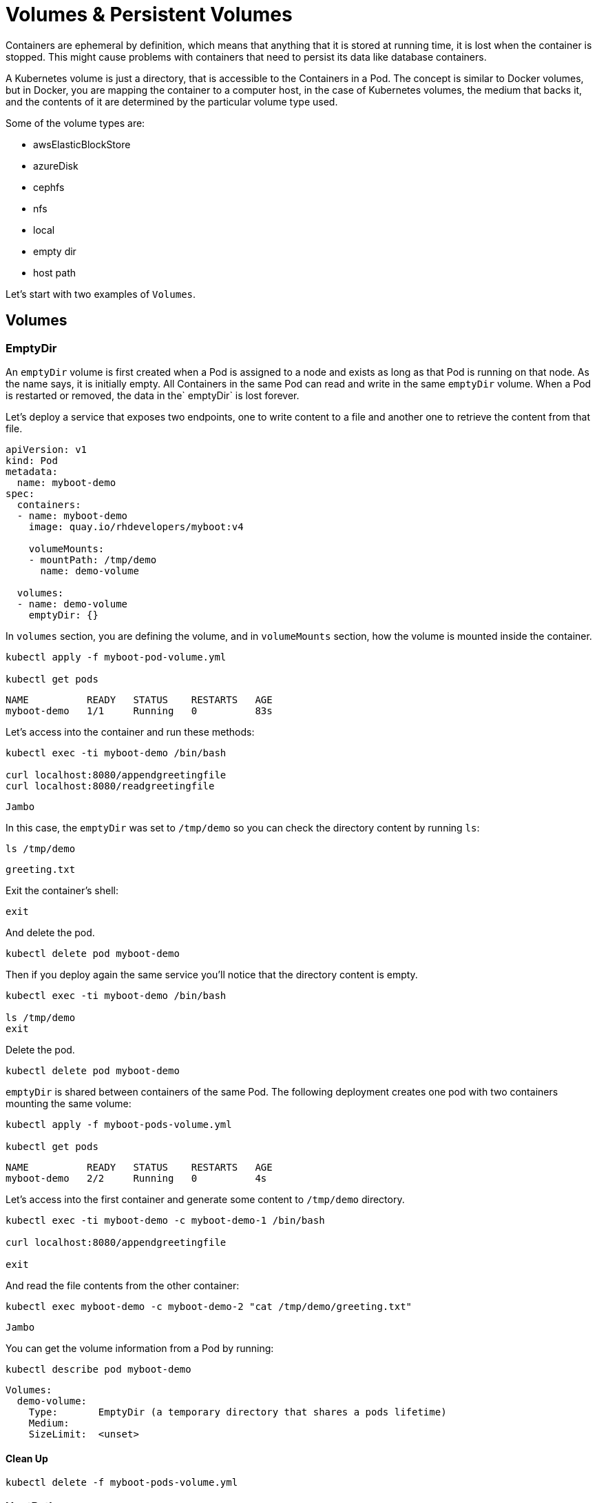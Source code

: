 = Volumes & Persistent Volumes

Containers are ephemeral by definition, which means that anything that it is stored at running time, it is lost when the container is stopped.
This might cause problems with containers that need to persist its data like database containers.

A Kubernetes volume is just a directory, that is accessible to the Containers in a Pod. 
The concept is similar to Docker volumes, but in Docker, you are mapping the container to a computer host, in the case of Kubernetes volumes, the medium that backs it, and the contents of it are determined by the particular volume type used.

Some of the volume types are:

* awsElasticBlockStore
* azureDisk
* cephfs
* nfs
* local
* empty dir
* host path

Let's start with two examples of `Volumes`.

== Volumes

=== EmptyDir

An `emptyDir` volume is first created when a Pod is assigned to a node and exists as long as that Pod is running on that node.
As the name says, it is initially empty.
All Containers in the same Pod can read and write in the same `emptyDir` volume.
When a Pod is restarted or removed, the data in the` emptyDir` is lost forever.

Let's deploy a service that exposes two endpoints, one to write content to a file and another one to retrieve the content from that file.

[source, yaml]
----
apiVersion: v1
kind: Pod
metadata:
  name: myboot-demo
spec:
  containers:
  - name: myboot-demo
    image: quay.io/rhdevelopers/myboot:v4
    
    volumeMounts:
    - mountPath: /tmp/demo
      name: demo-volume

  volumes:
  - name: demo-volume
    emptyDir: {}
----

In `volumes` section, you are defining the volume, and in `volumeMounts` section, how the volume is mounted inside the container.

[.console-input]
[source,bash,subs="+macros,+attributes"]
----
kubectl apply -f myboot-pod-volume.yml

kubectl get pods
----

[.console-output]
[source,bash,subs="+macros,+attributes"]
----
NAME          READY   STATUS    RESTARTS   AGE
myboot-demo   1/1     Running   0          83s
----

Let's access into the container and run these methods:

[.console-input]
[source,bash]
----
kubectl exec -ti myboot-demo /bin/bash

curl localhost:8080/appendgreetingfile
curl localhost:8080/readgreetingfile
----

[.console-output]
[source,bash,subs="+macros,+attributes"]
----
Jambo
----

In this case, the `emptyDir` was set to `/tmp/demo` so you can check the directory content by running `ls`:

[.console-input]
[source,bash]
----
ls /tmp/demo
----

[.console-output]
[source,bash,subs="+macros,+attributes"]
----
greeting.txt
----

Exit the container's shell:

[.console-input]
[source,bash]
----
exit
----

And delete the pod.

[.console-input]
[source,bash]
----
kubectl delete pod myboot-demo
----

Then if you deploy again the same service you'll notice that the directory content is empty.

[.console-input]
[source,bash]
----
kubectl exec -ti myboot-demo /bin/bash

ls /tmp/demo
exit
----

Delete the pod.

[.console-input]
[source,bash]
----
kubectl delete pod myboot-demo
----

`emptyDir` is shared between containers of the same Pod.
The following deployment creates one pod with two containers mounting the same volume:

[.console-input]
[source,bash]
----
kubectl apply -f myboot-pods-volume.yml

kubectl get pods
----

[.console-output]
[source,bash,subs="+macros,+attributes"]
----
NAME          READY   STATUS    RESTARTS   AGE
myboot-demo   2/2     Running   0          4s
----

Let's access into the first container and generate some content to `/tmp/demo` directory.

[.console-input]
[source,bash]
----
kubectl exec -ti myboot-demo -c myboot-demo-1 /bin/bash

curl localhost:8080/appendgreetingfile

exit
----

And read the file contents from the other container:

[.console-input]
[source,bash]
----
kubectl exec myboot-demo -c myboot-demo-2 "cat /tmp/demo/greeting.txt"
----

[.console-output]
[source,bash,subs="+macros,+attributes"]
----
Jambo
----

You can get the volume information from a Pod by running:

[.console-input]
[source,bash]
----
kubectl describe pod myboot-demo
----

[.console-output]
[source,bash,subs="+macros,+attributes"]
----
Volumes:
  demo-volume:
    Type:       EmptyDir (a temporary directory that shares a pods lifetime)
    Medium:
    SizeLimit:  <unset>
----

==== Clean Up

[.console-input]
[source,bash]
----
kubectl delete -f myboot-pods-volume.yml
----

=== HostPath

A `hostPath` volume mounts a file or directory from the node's filesystem into the Pod.

[source, yaml]
----
apiVersion: v1
kind: Pod
metadata:
  name: myboot-demo
spec:
  containers:
  - name: myboot-demo
    image: quay.io/rhdevelopers/myboot:v4
    
    volumeMounts:
    - mountPath: /tmp/demo
      name: demo-volume

  volumes:
  - name: demo-volume
    hostPath:
      path: "/mnt/data"
----

In this case, you are defining the host/node directory where the contents are going to be stored.

[.console-input]
[source,bash]
----
kubectl apply -f myboot-pod-volume-hostpath.yaml
----

Now, if you describe the Pod, in volumes section, you'll see:

[.console-input]
[source,bash]
----
kubectl describe pod myboot-demo
----

[.console-output]
[source,bash,subs="+macros,+attributes"]
----
Volumes:
  demo-volume:
    Type:          HostPath (bare host directory volume)
    Path:          /mnt/data
    HostPathType:
----

Notice that now the content stored in `/tmp/demo` inside the Pod is stored at host path `/mnt/data`, so if the Pod dies, the content is not lost.
But this might not solve all the problems as if Pod goes down and it is rescheduled in another node, then the data will not be in this other node.

Let's see another example, in this case for an Amazon EBS Volume:

[source, yaml]
----
apiVersion: v1
kind: Pod
metadata:
  name: test-ebs
spec:
...  
  volumes:
    - name: test-volume
      awsElasticBlockStore:
        volumeID: <volume-id>
        fsType: ext4
----

What we want you to notice from the previous snippet is that you are mixing things from your application (ie the container, probes, ports, ...) things that are more in the _dev_ side with things more related to the cloud (ie physical storage), which falls more in the _ops_ side.

To avoid this mix of concepts, Kubernetes offers some layer of abstractions, so developers just ask for space to store data (-persistent volume claim_), and operations team offers physical storage configuration.

==== Clean Up

[.console-input]
[source,bash]
----
kubectl delete pod myboot-demo
----

== Persistent Volume & Persistent Volume Claim

A `PersistentVolume` (_PV_) is a Kubernetes resource that is created by an administrator or dynamically using `Storage Classes` independently from Pod.
It captures the details of the implementation of the storage, it can be NFS, Ceph, iSCSI, or a cloud-provider-specific storage system.

A `PersistentVolumeClaim` (_PVC_) is a request for storage by a user. 
It can request for specific volume size or for example the access mode.

=== Persistent volume/claim with hostPath

Let's use `hostPath` strategy but not configuring it directly as volume, but using persistence volume and persistence volume claim.

[source, yaml]
----
kind: PersistentVolume
apiVersion: v1
metadata:
  name: my-persistent-volume
  labels:
    type: local
spec:
  storageClassName: pv-demo 
  capacity:
    storage: 100Mi
  accessModes:
    - ReadWriteOnce
  hostPath:
    path: "/mnt/persistent-volume"
----

Now, the `volume` information is not in the pod anymore but in the _persistent volume_ object.

[.console-input]
[source,bash]
----
kubectl apply -f demo-persistent-volume-hostpath.yaml 

kubectl get pv
----

[.console-output]
[source,bash,subs="+macros,+attributes"]
----
NAME                                       CAPACITY   ACCESS MODES   RECLAIM POLICY   STATUS      CLAIM                                           STORAGECLASS   REASON   AGE
my-persistent-volume                       100Mi      RWO            Retain           Available                                                   pv-demo                 5s
----

Then from the dev side, we need to claim what we need from the _PV_.
In the following example, we are requesting for 10Mi space.

[source, yaml]
----
kind: PersistentVolumeClaim
apiVersion: v1
metadata:
  name: myboot-volumeclaim
spec:
  storageClassName: pv-demo 
  accessModes:
    - ReadWriteOnce
  resources:
    requests:
      storage: 10Mi
----


[.console-input]
[source,bash]
----
kubectl apply -f myboot-persistent-volume-claim.yaml

kubectl get pvc
----

[.console-output]
[source,bash,subs="+macros,+attributes"]
----
NAME                 STATUS   VOLUME                 CAPACITY   ACCESS MODES   STORAGECLASS   AGE
myboot-volumeclaim   Bound    my-persistent-volume   100Mi      RWO            pv-demo        3s
----

The big difference is that now in the pod you are just defining in the `volumes` section, not the volume configuration directly, but the _persistent volume claim_ to use.

[source, yaml]
----
apiVersion: v1
kind: Pod
metadata:
  name: myboot-demo
spec:
  containers:
  - name: myboot-demo
    image: quay.io/rhdevelopers/myboot:v4
    
    volumeMounts:
    - mountPath: /tmp/demo
      name: demo-volume

  volumes:
  - name: demo-volume
    persistentVolumeClaim:
      claimName: myboot-volumeclaim
----

[.console-input]
[source,bash]
----
kubectl apply -f myboot-pod-volume-pvc.yaml

kubectl describe pod myboot-demo
----

[.console-output]
[source,bash,subs="+macros,+attributes"]
----
Volumes:
  demo-volume:
    Type:       PersistentVolumeClaim (a reference to a PersistentVolumeClaim in the same namespace)
    ClaimName:  myboot-volumeclaim
    ReadOnly:   false
----

Notice that now the description of the pod shows that the volume is not set directly but through a persistence volume claim.

[.console-input]
[source,bash]
----
kubectl delete pod myboot-demo

kubectl get pvc
----

Even though the pod has been deleted, the PVC (and the PV) are still there and need to be deleted manually.

[.console-output]
[source,bash,subs="+macros,+attributes"]
----
NAME                 STATUS   VOLUME                 CAPACITY   ACCESS MODES   STORAGECLASS   AGE
myboot-volumeclaim   Bound    my-persistent-volume   100Mi      RWO            pv-demo        14m
----

==== Clean Up

[.console-input]
[source,bash]
----
kubectl delete -f myboot-persistent-volume-claim.yaml
kubectl delete -f demo-persistent-volume-hostpath.yaml
----

== Static vs Dynamic Provisioning

Persistent Volumes can be provisioned dynamically or statically.

Static provisioning allows cluster administrators to make *existing* storage device available to a cluster.
When it is done in this way, the PV and the PVC must be provided manually.

So far, in the last example, you've seen static provisioning.

The dynamic provisioning eliminates the need for cluster administrators to pre-provision storage. 
Instead, it automatically provisions storage when it is requested by users.
To make it run you need to provide a Storage Class object and a PVC referring to it.
After the PVC is created, the storage device and the PV are automatically created for you.
The main purpose of dynamic provisioning is to work with cloud provider solutions.

Normally, Kubernetes implementation offers a default Storage Class so anyone can get started quickly with dynamic provisioning.
You can get information from default Storage Class by running:

[.console-input]
[source,bash]
----
kubectl get sc
----

[tabs]
====
Minikube::
+
--
[.console-output]
[source,bash,subs="+macros,+attributes"]
----
NAME                 PROVISIONER                RECLAIMPOLICY   VOLUMEBINDINGMODE   ALLOWVOLUMEEXPANSION   AGE
standard (default)   k8s.io/minikube-hostpath   Delete          Immediate           false                  47d
----
--
OpenShift::
+
--
[.console-output]
[source,bash,subs="+macros,+attributes"]
----
NAME            PROVISIONER             AGE
gp2 (default)   kubernetes.io/aws-ebs   31h
----

By default, when OpenShift is installed in a cloud provider, it automatically creates a Storage Class with the underlying persistent technology of the cloud.
For example in the case of AWS, a default Storage Class is provided pointing out to AWS EBS.
--
====

Then you can create a Persistent Volume Claim which will create a Persistent Volume automatically.

[source, yaml]
----
kind: PersistentVolumeClaim
apiVersion: v1
metadata:
  name: myboot-volumeclaim
spec:
  accessModes:
    - ReadWriteOnce
  resources:
    requests:
      storage: 10Mi
----

Since we've not specified any _storage class_ but there is one defined as the default, the _PVC_ implicitly refers to that one.

[.console-input]
[source,bash]
----
kubectl apply -f apps/kubefiles/demo-dynamic-persistent.yaml

kubectl get pvc
----

[.console-output]
[source,bash,subs="+macros,+attributes"]
----
NAME                 STATUS    VOLUME   CAPACITY   ACCESS MODES   STORAGECLASS   AGE
myboot-volumeclaim   Pending                                      gp2            46sç
----

Notice that the _PVC_ is in _Pending_ STATUS, because remember that we are creating dynamic storage and it means that until the _pod_ doesn't request the volume, the _PVC_ will remain in pending state and the _PV_ will not be created.

[.console-input]
[source,bash]
----
kubectl apply -f apps/kubefiles/myboot-pod-volume-pvc.yaml

kubectl get pods
----

[.console-output]
[source,bash,subs="+macros,+attributes"]
----
NAME          READY   STATUS    RESTARTS   AGE
myboot-demo   1/1     Running   0          2m36s
----

When the pod is in _Running_ status, then you can get _PVC_ and _PV_ parameters.

[.console-input]
[source,bash]
----
kubectl get pvc
----

[.console-output]
[source,bash,subs="+macros,+attributes"]
----
NAME                 STATUS   VOLUME                                     CAPACITY   ACCESS MODES   STORAGECLASS   AGE
myboot-volumeclaim   Bound    pvc-6de4f27e-bd40-4b58-bb46-91eb08ca5bd7   1Gi        RWO            gp2            116s
----

Notice that now the volume claim is  _Bound_ to a volume.

Finally, you can check that the _PV_ has been created automatically:

[.console-input]
[source,bash]
----
kubectl get pv
----

[.console-output]
[source,bash,subs="+macros,+attributes"]
----
NAME                                       CAPACITY   ACCESS MODES   RECLAIM POLICY   STATUS   CLAIM                        STORAGECLASS   REASON   AGE
pvc-6de4f27e-bd40-4b58-bb46-91eb08ca5bd7   1Gi        RWO            Delete           Bound    default/myboot-volumeclaim   gp2                     77s
----

Notice that the _CLAIM_ field points to the _PVC_ responsible for the creation of the _PV_.

=== Clean Up

[.console-input]
[source,bash]
----
kubectl delete -f apps/kubefiles/myboot-pod-volume-pvc.yaml
kubectl delete -f apps/kubefiles/demo-dynamic-persistent.yaml
----

== Distributed Filesystems

It is important to notice that cloud-providers offer distributed storages so data is always available in all the nodes.
As you've seen in the last example, this storage class guarantees that all nodes see the same disk content.

If for example, if you are using Kubernetes/OpenShift on-prem or if you don't want to relay to a vendor solution, there is also support for distributed filesystems in Kubernetes.
If that's the case, we recommend you to use NFS, https://www.gluster.org/[GlusterFS ] or https://ceph.io/[Ceph].
